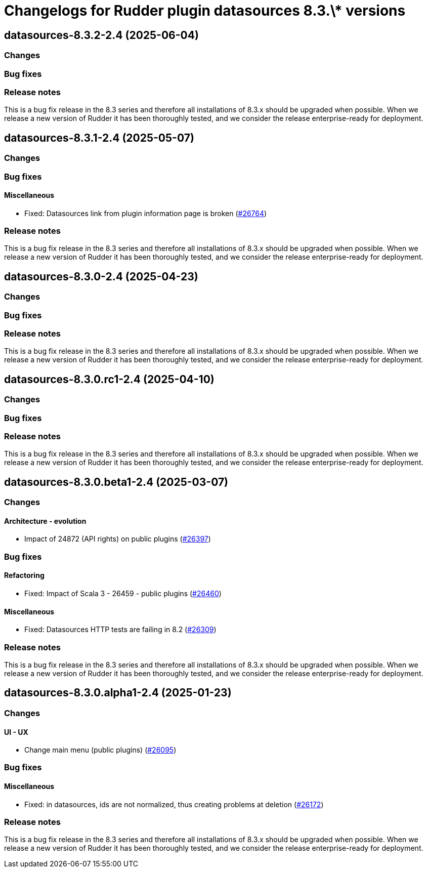= Changelogs for Rudder plugin datasources 8.3.\* versions

== datasources-8.3.2-2.4 (2025-06-04)

=== Changes


=== Bug fixes

=== Release notes

This is a bug fix release in the 8.3 series and therefore all installations of 8.3.x should be upgraded when possible. When we release a new version of Rudder it has been thoroughly tested, and we consider the release enterprise-ready for deployment.

== datasources-8.3.1-2.4 (2025-05-07)

=== Changes


=== Bug fixes

==== Miscellaneous

* Fixed: Datasources link from plugin information page is broken
    (https://issues.rudder.io/issues/26764[#26764])

=== Release notes

This is a bug fix release in the 8.3 series and therefore all installations of 8.3.x should be upgraded when possible. When we release a new version of Rudder it has been thoroughly tested, and we consider the release enterprise-ready for deployment.

== datasources-8.3.0-2.4 (2025-04-23)

=== Changes


=== Bug fixes

=== Release notes

This is a bug fix release in the 8.3 series and therefore all installations of 8.3.x should be upgraded when possible. When we release a new version of Rudder it has been thoroughly tested, and we consider the release enterprise-ready for deployment.

== datasources-8.3.0.rc1-2.4 (2025-04-10)

=== Changes


=== Bug fixes

=== Release notes

This is a bug fix release in the 8.3 series and therefore all installations of 8.3.x should be upgraded when possible. When we release a new version of Rudder it has been thoroughly tested, and we consider the release enterprise-ready for deployment.

== datasources-8.3.0.beta1-2.4 (2025-03-07)

=== Changes


==== Architecture - evolution

* Impact of 24872 (API rights) on public plugins
    (https://issues.rudder.io/issues/26397[#26397])

=== Bug fixes

==== Refactoring

* Fixed: Impact of Scala 3 - 26459 - public plugins
    (https://issues.rudder.io/issues/26460[#26460])

==== Miscellaneous

* Fixed: Datasources HTTP tests are failing in 8.2
    (https://issues.rudder.io/issues/26309[#26309])

=== Release notes

This is a bug fix release in the 8.3 series and therefore all installations of 8.3.x should be upgraded when possible. When we release a new version of Rudder it has been thoroughly tested, and we consider the release enterprise-ready for deployment.

== datasources-8.3.0.alpha1-2.4 (2025-01-23)

=== Changes


==== UI - UX

* Change main menu (public plugins)
    (https://issues.rudder.io/issues/26095[#26095])

=== Bug fixes

==== Miscellaneous

* Fixed: in datasources, ids are not normalized, thus creating problems at deletion
    (https://issues.rudder.io/issues/26172[#26172])

=== Release notes

This is a bug fix release in the 8.3 series and therefore all installations of 8.3.x should be upgraded when possible. When we release a new version of Rudder it has been thoroughly tested, and we consider the release enterprise-ready for deployment.

